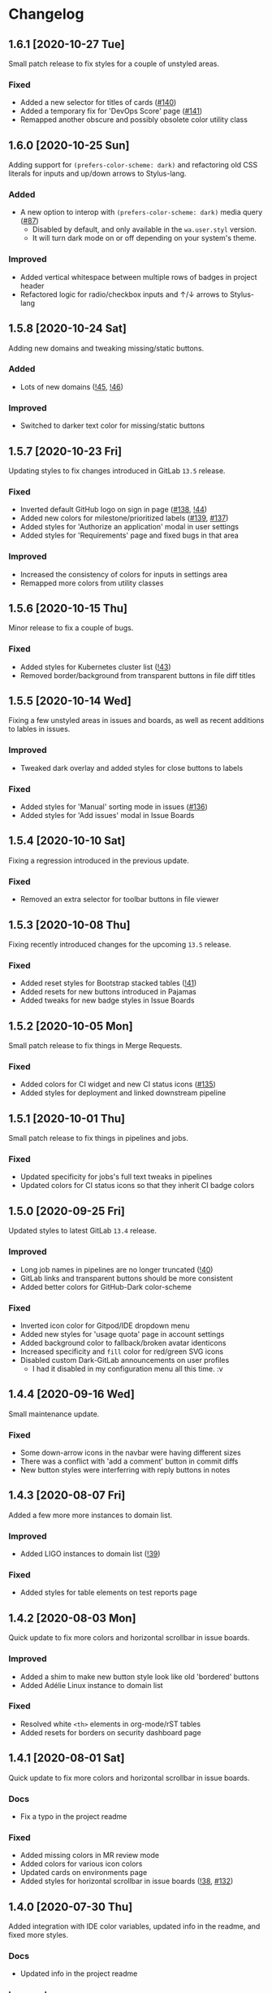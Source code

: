 #+STARTUP: nofold

* Changelog
** 1.6.1 [2020-10-27 Tue]
Small patch release to fix styles for a couple of unstyled areas.

*** Fixed
- Added a new selector for titles of cards ([[https://gitlab.com/vednoc/dark-gitlab/-/issues/140][#140]])
- Added a temporary fix for 'DevOps Score' page ([[https://gitlab.com/vednoc/dark-gitlab/-/issues/141][#141]])
- Remapped another obscure and possibly obsolete color utility class

** 1.6.0 [2020-10-25 Sun]
Adding support for =(prefers-color-scheme: dark)= and refactoring old CSS literals
for inputs and up/down arrows to Stylus-lang.

*** Added
- A new option to interop with =(prefers-color-scheme: dark)= media query ([[https://gitlab.com/vednoc/dark-gitlab/-/issues/87][#87]])
  + Disabled by default, and only available in the ~wa.user.styl~ version.
  + It will turn dark mode on or off depending on your system's theme.

*** Improved
- Added vertical whitespace between multiple rows of badges in project header
- Refactored logic for radio/checkbox inputs and ↑/↓ arrows to Stylus-lang

** 1.5.8 [2020-10-24 Sat]
Adding new domains and tweaking missing/static buttons.

*** Added
- Lots of new domains ([[https://gitlab.com/vednoc/dark-gitlab/-/merge_requests/45][!45]], [[https://gitlab.com/vednoc/dark-gitlab/-/merge_requests/46][!46]])

*** Improved
- Switched to darker text color for missing/static buttons

** 1.5.7 [2020-10-23 Fri]
Updating styles to fix changes introduced in GitLab =13.5= release.

*** Fixed
- Inverted default GitHub logo on sign in page ([[https://gitlab.com/vednoc/dark-gitlab/-/issues/138][#138]], [[https://gitlab.com/vednoc/dark-gitlab/-/merge_requests/44][!44]])
- Added new colors for milestone/prioritized labels ([[https://gitlab.com/vednoc/dark-gitlab/-/issues/139][#139]], [[https://gitlab.com/vednoc/dark-gitlab/-/issues/137][#137]])
- Added styles for 'Authorize an application' modal in user settings
- Added styles for 'Requirements' page and fixed bugs in that area

*** Improved
- Increased the consistency of colors for inputs in settings area
- Remapped more colors from utility classes

** 1.5.6 [2020-10-15 Thu]
Minor release to fix a couple of bugs.

*** Fixed
- Added styles for Kubernetes cluster list ([[https://gitlab.com/vednoc/dark-gitlab/-/merge_requests/43][!43]])
- Removed border/background from transparent buttons in file diff titles

** 1.5.5 [2020-10-14 Wed]
Fixing a few unstyled areas in issues and boards, as well as recent additions to
lables in issues.

*** Improved
- Tweaked dark overlay and added styles for close buttons to labels

*** Fixed
- Added styles for 'Manual' sorting mode in issues ([[https://gitlab.com/vednoc/dark-gitlab/-/issues/136][#136]])
- Added styles for 'Add issues' modal in Issue Boards

** 1.5.4 [2020-10-10 Sat]
Fixing a regression introduced in the previous update.

*** Fixed
- Removed an extra selector for toolbar buttons in file viewer

** 1.5.3 [2020-10-08 Thu]
Fixing recently introduced changes for the upcoming =13.5= release.

*** Fixed
- Added reset styles for Bootstrap stacked tables ([[https://gitlab.com/vednoc/dark-gitlab/-/merge_requests/41][!41]])
- Added resets for new buttons introduced in Pajamas
- Added tweaks for new badge styles in Issue Boards

** 1.5.2 [2020-10-05 Mon]
Small patch release to fix things in Merge Requests.

*** Fixed
- Added colors for CI widget and new CI status icons ([[https://gitlab.com/vednoc/dark-gitlab/-/issues/135][#135]])
- Added styles for deployment and linked downstream pipeline

** 1.5.1 [2020-10-01 Thu]
Small patch release to fix things in pipelines and jobs.

*** Fixed
- Updated specificity for jobs's full text tweaks in pipelines
- Updated colors for CI status icons so that they inherit CI badge colors

** 1.5.0 [2020-09-25 Fri]
Updated styles to latest GitLab =13.4= release.

*** Improved
- Long job names in pipelines are no longer truncated ([[https://gitlab.com/vednoc/dark-gitlab/-/merge_requests/40][!40]])
- GitLab links and transparent buttons should be more consistent
- Added better colors for GitHub-Dark color-scheme

*** Fixed
- Inverted icon color for Gitpod/IDE dropdown menu
- Added new styles for 'usage quota' page in account settings
- Added background color to fallback/broken avatar identicons
- Increased specificity and =fill= color for red/green SVG icons
- Disabled custom Dark-GitLab announcements on user profiles
  - I had it disabled in my configuration menu all this time. :v

** 1.4.4 [2020-09-16 Wed]
Small maintenance update.

*** Fixed
- Some down-arrow icons in the navbar were having different sizes
- There was a conflict with 'add a comment' button in commit diffs
- New button styles were interferring with reply buttons in notes

** 1.4.3 [2020-08-07 Fri]
Added a few more more instances to domain list.

*** Improved
- Added LIGO instances to domain list ([[https://gitlab.com/vednoc/dark-gitlab/-/merge_requests/39][!39]])

*** Fixed
- Added styles for table elements on test reports page

** 1.4.2 [2020-08-03 Mon]
Quick update to fix more colors and horizontal scrollbar in issue boards.

*** Improved
- Added a shim to make new button style look like old 'bordered' buttons
- Added Adélie Linux instance to domain list

*** Fixed
- Resolved white =<th>= elements in org-mode/rST tables
- Added resets for borders on security dashboard page

** 1.4.1 [2020-08-01 Sat]
Quick update to fix more colors and horizontal scrollbar in issue boards.

*** Docs
- Fix a typo in the project readme

*** Fixed
- Added missing colors in MR review mode
- Added colors for various icon colors
- Updated cards on environments page
- Added styles for horizontal scrollbar in issue boards ([[https://gitlab.com/vednoc/dark-gitlab/-/merge_requests/38][!38]], [[https://gitlab.com/vednoc/dark-gitlab/-/issues/132][#132]])

** 1.4.0 [2020-07-30 Thu]
Added integration with IDE color variables, updated info in the readme, and
fixed more styles.

*** Docs
- Updated info in the project readme

*** Improved
- Added a shim for native variables used within the IDE area

*** Fixed
- Text color for branch name in CI tables (Thanks dasJ)
- Image details in project container registry ([[https://gitlab.com/vednoc/dark-gitlab/-/issues/130][#130]])
- Text colors in project container registry ([[ https://gitlab.com/vednoc/dark-gitlab/-/issues/131][#131]])
- Removed a couple of bad rules in Lite version

** 1.3.9 [2020-07-25 Sat]
Small maintenance update.

*** Fixed
- Background color for file tree in diffs ([[https://gitlab.com/vednoc/dark-gitlab/-/issues/129][#129]])
- Refactored border-color overrides
- Background color for blue buttons in issues sidebar

** 1.3.8 [2020-07-01 Wed]
Fix colors for DAG integration.

*** Fixed
- Colors for DAG integration in pipelines ([[https://gitlab.com/vednoc/dark-gitlab/-/issues/128][#128]])

** 1.3.7 [2020-06-23 Tue]
Another small update to fix a few misc things.

*** Fixed
- Link colors on /Container Registry/ page ([[https://gitlab.com/vednoc/dark-gitlab/-/merge_requests/37][!37]])
- Colors and borders for new-ish buttons
- Added missing styles in analytics area
- Colors for date range inputs in setings

** 1.3.6 [2020-06-22 Mon]
Fixing a few things from the =13.1= release.

*** Fixed
- Background for retried pipelines ([[https://gitlab.com/vednoc/dark-gitlab/-/issues/125][#125]])
- Colors for navbar area in alpha dark mode
- Colors for Sourcegraph code search integration
- Colors for un/resolved discussions in Merge Requests

** 1.3.5 [2020-06-17 Wed]
Fixing sticky issue headers.

*** Fixed
- Colors and top offset for sticky issue header

** 1.3.4 [2020-06-16 Tue]
Minor release to fix updated styles for =13.1= release.

*** Fixed
- Colors for updated search bars [[https://gitlab.com/vednoc/dark-gitlab/-/issues/126][#126]]
- Removed styles for retry button in pipelines
- Colors for updated labels

** 1.3.3 [2020-05-21 Thu]
Updating styles for =13.0= release.

*** Documentation
- Improved info in the readme

*** Improved
- More white images in docs/help are now inverted
- Whitespace when performance bar is activated
 
*** Fixed
- Whitespace and focus event for Markdown form on 'edit release' page
- Color for issue weight indicator in boards [[https://gitlab.com/vednoc/dark-gitlab/-/issues/124#][#124]]
- Colors for epics label menu [[https://gitlab.com/vednoc/dark-gitlab/-/issues/123#][#123]]
- Colors in epics related table
- Borders for sign in/register tabs
- Colors for some things in mobile mode
- Colors for 'health status' menu in issues
- Custom code font in diffs
- Colors on project 'packages' page
- Colors for pipelines search filter

** 1.3.2 [2020-05-12 Tue]
Small update to fix a few things.

*** Documentation
- Added a note about modifying the code
- Added day names to dates in the changelog

*** Fixed
- Whitespace for 'newest first' mode in notes
- Colors for CI status icons ([[https://gitlab.com/vednoc/dark-gitlab/-/issues/122][#122]])
- A few new buttons in snippets
- Active pagination in pipelines

** 1.3.1 [2020-05-08 Fri]
Small update to fix a few things.

*** Improved
- Added theme fonts and centered content on GitLab Next page

*** Fixed
- Text color for links in broadcast messages ([[https://gitlab.com/vednoc/dark-gitlab/-/issues/120][#120]])
- Small conflict with table =th= in keyboard shortcuts
- Border colors on issues page in search area

** 1.3.0 [2020-05-07 Thu]
Adding new tweaks and disabling one of the options.

This release disables invert hacks for status icons in Chromium-based browsers.
You can re-enable this option from the configuration menu if you need it. More
info can be found in [[https://gitlab.com/vednoc/dark-gitlab/-/commit/badae69eeec7a4ca9fd20a014e078ffd386ef8f3][badae69e]].

*** Improved
- Colors for status icons no longer require =filter: invert()= hack
- Code areas now have highlights when you hover over the lines

*** Fixed
- Colors on operations dashboard page ([[https://gitlab.com/vednoc/dark-gitlab/-/issues/119][#119]])
- Input group colors in 'new project' area
- Colors for accented links in todos
- Styles for 'add projects' in operations

** 1.2.1 [2020-05-02 Sat]
Small fixes and tweaks for the latest GitLab update.

*** Improved
- Borders and backgrounds for notes in discussions
- Badge colors in design area

*** Fixed
- Missing styles for roadmap page in epics
- A couple of new selectors for image inversion
- Colors for left side of parallel view in diffs
- Double border for 'show unchanged lines' in diffs
- Code blocks in search results area

** 1.2.0 [2020-04-27 Mon]
More polishing and fixing small bugs.

*** Improved
- A bunch of elements inside of 'advanced' area in settings
- Focus state shadow and border colors for inputs
- Colors for code blocks inside of callouts
- Colors for expanded code sections in diffs

*** Fixed
- Broken colors for board-promotion-state ([[https://gitlab.com/vednoc/dark-gitlab/-/issues/113][#113]])
- Another table and price colors on billing page
- A conflict with 'description templates' in MRs
- Secondary button styles and repository buttons
- A bunch of styles for 'integrations' page in settings
- Hardcoded values for broadcast banners
- Bad colors for org-mode table headers
- Colors for code blocks in event lists

** 1.1.1 [2020-04-23 Thu]
Small tweaks and some fixes for the latest GitLab update.

*** Improved
- Author menu in project commits
- Time text color for 'you pushed to...' block

*** Fixed
- Unreadable fast-forward merge status ([[https://gitlab.com/vednoc/dark-gitlab/-/issues/116][#116]])
- Dark-on-dark text for some updated labels
- Initial styles for 'health status' labels
- Faded gradient for dropdown menus

** 1.1.0 [2020-04-22 Wed]
A ton of polish in this update, and some new things as well.

Thanks to everyone that contributed!

*** Added
- More self-hosted instances ([[https://gitlab.com/vednoc/dark-gitlab/-/merge_requests/33][!33]])
- And refined styles for Swagger UI ([[https://gitlab.com/vednoc/dark-gitlab/-/issues/101][#101]])

*** Improved
- A few syntax highlighting tokens
- Added whitespace for 'no contributions'
- Background opacity for issues made today
- CI variables table and sort images ([[https://gitlab.com/vednoc/dark-gitlab/-/issues/107][#107]])
- Border color and background for forms
- Colorized cards in 'project pages' area
- Similar URLs are combined into regex rules
- An empty 'activity block' by adding fake content to it

*** Fixed
- A lot of styles for tables, menus, buttons, alerts
- Default text color for task lists ([[https://gitlab.com/vednoc/dark-gitlab/-/issues/111][#111]])
- Default colors for 'review merge request' mode
- Unicode code now uses symbols ([[https://gitlab.com/vednoc/dark-gitlab/-/merge_requests/34][!34]])
- Active item state for droplab menus ([[https://gitlab.com/vednoc/dark-gitlab/-/merge_requests/35][!35]])
- Issue tokens and inputs for linked issues ([[https://gitlab.com/vednoc/dark-gitlab/-/issues/112][#112]])
- Inputs for 'new merge dependencies' ([[https://gitlab.com/vednoc/dark-gitlab/-/issues/112][#112]])
- Blank and promo states for issue boards ([[https://gitlab.com/vednoc/dark-gitlab/-/issues/113][#113]])
- Board scope modal and its item conflicts
- Colors for default callout alerts ([[https://gitlab.com/vednoc/dark-gitlab/-/issues/114][#114]])
- Colors for broadcast notifications ([[https://gitlab.com/vednoc/dark-gitlab/-/issues/115][#115]])
- Hover background for requirements

** 1.0.0 [2020-04-14 Tue]
The rewrite is complete.

This update removes styles for all sub-domains except =next.gitlab.com=, and some
of the custom options. There are too many things to cover, so I'm not going to
do that, but you can go through all 489 commits in [[https://gitlab.com/vednoc/dark-gitlab/-/merge_requests/30][!30]] if you're interested.

Going forward, I'll explore adding some sub-domains/pages back. I rarely use
them to justify putting a lot of effort into making them dark, and DarkReader
will do a decent job anyways.

Finally, I want to take this opportunity to thank everyone for using this
userstyle and helping out with the project. Things wouldn't have been the same
without your help.
